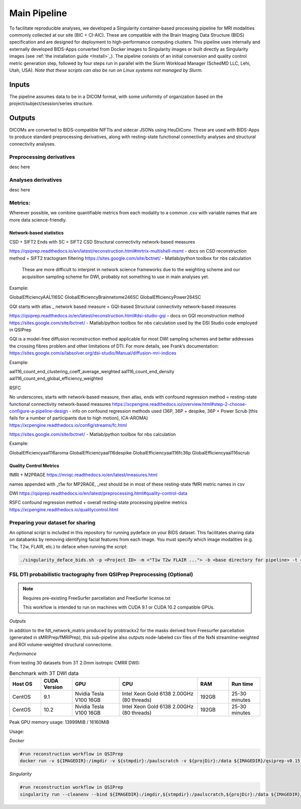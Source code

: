 .. _Main-Pipeline :

-------------
Main Pipeline
-------------

To facilitate reproducible analyses, we developed a Singularity container-based processing pipeline for MRI modalities commonly collected at our site (BIC + CI-AIC).
These are compatible with the Brain Imaging Data Structure (BIDS) specification and are designed for deployment to high-performance computing clusters.
This pipeline uses internally and externally developed BIDS-Apps converted from Docker images to Singularity images or built directly as Singularity images (see :ref:`the installation guide <Install>`_). 
The pipeline consists of an initial conversion and quality control metric generation step, followed by four steps run in parallel with the Slurm Workload Manager (SchedMD LLC, Lehi, Utah, USA).
*Note that these scripts can also be run on Linux systems not managed by Slurm.*


Inputs
******
The pipeline assumes data to be in a DICOM format, with some uniformity of organization based on the project/subject/session/series structure.

Outputs
*******

DICOMs are converted to BIDS-compatible NIFTIs and sidecar JSONs using HeuDiConv. These are used with BIDS-Apps to produce standard preprocessing derivatives,
along with resting-state functional connectivity analyses and structural connectivity analyses.

Preprocessing derivatives
=========================

desc here

Analyses derivatives
====================

desc here


Metrics:
========

Wherever possible, we combine quantifiable metrics from each modality to a common .csv with variable names that are more data science-friendly.


Network-based statistics
------------------------
CSD + SIFT2
Ends with SC = SIFT2 CSD Structural connectivity network-based measures

https://qsiprep.readthedocs.io/en/latest/reconstruction.html#mrtrix-multishell-msmt - docs on 	CSD reconstruction method + SIFT2 tractogram filtering
https://sites.google.com/site/bctnet/ - Matlab/python toolbox for nbs calculation
	
	These are more difficult to interpret in network science frameworks due to the weighting 	scheme and our acquisition sampling scheme for DWI, probably not something to use in main 	analyses yet.

Example:


GlobalEfficiencyAAL116SC
GlobalEfficiencyBrainnetome246SC
GlobalEfficiencyPower264SC


GQI
starts with atlas _ network based measure = GQI-based Structural connectivity network-based measures

https://qsiprep.readthedocs.io/en/latest/reconstruction.html#dsi-studio-gqi - docs on GQI 	reconstruction method 
https://sites.google.com/site/bctnet/ - Matlab/python toolbox for nbs calculation used by the DSI Studio code employed in QSIPrep
	
GQI is a model-free diffusion reconstruction method applicable for most DWI sampling schemes and better addresses the crossing fibres problem and other limitations of DTI. For more details, see Frank’s documentation: https://sites.google.com/a/labsolver.org/dsi-studio/Manual/diffusion-mri-indices


Example:

aal116_count_end_clustering_coeff_average_weighted
aal116_count_end_density
aal116_count_end_global_efficiency_weighted


RSFC

No underscores, starts with network-based measure, then atlas, ends with confound regression method = resting-state functional connectivity network-based measures	
https://xcpengine.readthedocs.io/overview.html#step-2-choose-configure-a-pipeline-design - 	info on confound regression methods used (36P, 36P + despike, 36P + Power Scrub [this fails for a number of participants due to high motion], ICA-AROMA)
https://xcpengine.readthedocs.io/config/streams/fc.html

https://sites.google.com/site/bctnet/ - Matlab/python toolbox for nbs calculation


Example:
	
GlobalEfficiencyaal116aroma
GlobalEfficiencyaal116despike
GlobalEfficiencyaal116fc36p
GlobalEfficiencyaal116scrub


Quality Control Metrics
-----------------------

fMRI + M2PRAGE
https://mriqc.readthedocs.io/en/latest/measures.html
	
names appended with _t1w for MP2RAGE, _rest should be in most of these resting-state fMRI metric names in csv

DWI
https://qsiprep.readthedocs.io/en/latest/preprocessing.html#quality-control-data

RSFC confound regression method + overall resting-state processing pipeline metrics
https://xcpengine.readthedocs.io/qualitycontrol.html


Preparing your dataset for sharing
==================================

An optional script is included in this repository for running pydeface on your BIDS dataset.
This facilitates sharing data on databanks by removing identifying facial features from each image.
You must specify which image modalities (e.g. T1w, T2w, FLAIR, etc.) to deface when running the script:

.. code-block:: bash

    ./singularity_deface_bids.sh -p <Project ID> -m <"T1w T2w FLAIR ..."> -b <base directory for pipeline> -t <version of pipeline>


FSL DTI probabilistic tractography from QSIPrep Preprocessing (Optional)
========================================================================

.. note::
    Requires pre-existing FreeSurfer parcellation and FreeSurfer license.txt
    
    This workflow is intended to run on machines with CUDA 9.1 or CUDA 10.2 compatible GPUs.

*Outputs*

In addition to the fdt_network_matrix produced by probtrackx2 for the masks 
derived from Freesurfer parcellation (generated in sMRIPrep/fMRIPrep),
this sub-pipeline also outputs node-labeled csv files of the NxN streamline-weighted 
and ROI volume-weighted structural connectome.

*Performance*

From testing 30 datasets from 3T 2.0mm isotropic CMRR DWI):

.. list-table:: Benchmark with 3T DWI data
   :widths: 20 20 30 50 20 20 
   :header-rows: 1

   * - Host OS
     - CUDA Version
     - GPU
     - CPU
     - RAM
     - Run time
   * - CentOS
     - 9.1
     - Nvidia Tesla V100 16GB
     - Intel Xeon Gold 6138 2.00GHz (80 threads)
     - 192GB
     - 25-30 minutes
   * - CentOS
     - 10.2
     - Nvidia Tesla V100 16GB
     - Intel Xeon Gold 6138 2.00GHz (80 threads)
     - 192GB
     - 25-30 minutes


Peak GPU memory usage: 13999MiB / 16160MiB

Usage: 

*Docker*

.. code-block:: bash

    #run reconstruction workflow in QSIPrep
    docker run -v ${IMAGEDIR}:/imgdir -v ${stmpdir}:/paulscratch -v ${projDir}:/data ${IMAGEDIR}/qsiprep-v0.15.1.sif --fs-license-file /imgdir/license.txt /data/bids /data/bids/derivatives --recon_input /data/bids/derivatives/qsiprep --recon_spec reorient_fslstd --output-resolution 1.6 -w /paulscratch participant --participant-label ${subject}


.. code-block:: bash
    # Running SCFSL GPU tractography
    docker exec --gpus all -e LD_LIBRARY_PATH=$LD_LIBRARY_PATH:/usr/local/cuda-10.2/lib64 \
    -v /path/to/freesurfer/license.txt:/opt/freesurfer/license.txt \
    -v /path/project/bids:/data mrfilbi/scfsl_gpu:0.3.2 /bin/bash /scripts/proc_fsl_connectome_fsonly.sh ${subject} ${session}

*Singularity*

.. code-block:: bash

    #run reconstruction workflow in QSIPrep
    singularity run --cleanenv --bind ${IMAGEDIR}:/imgdir,${stmpdir}:/paulscratch,${projDir}:/data ${IMAGEDIR}/qsiprep-v0.15.1.sif --fs-license-file /imgdir/license.txt /data/bids /data/bids/derivatives --recon_input /data/bids/derivatives/qsiprep --recon_spec reorient_fslstd --output-resolution 1.6 -w /paulscratch participant --participant-label ${subject}

.. code-block:: bash
    # Running SCFSL GPU tractography
    SINGULARITY_ENVLD_LIBRARY_PATH=$LD_LIBRARY_PATH:/usr/local/cuda-10.2/lib64 \
    singularity exec --nv -B /path/to/freesurfer/license.txt:/opt/freesurfer/license.txt,/path/project/bids:/data \
    /path/to/scfsl_gpu-v0.3.2.sif /bin/bash /scripts/proc_fsl_connectome_fsonly.sh ${subject} ${session}
